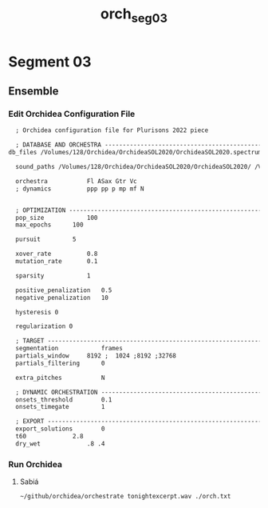 #+INFOJS_OPT: view:overview toc:nil path:https://orgmode.org/worg/code/org-info-js/org-info-src.js
#+title: orch_seg_03
* Segment 03
** Ensemble
*** Edit Orchidea Configuration File
#+begin_src org :tangle orch.txt
    ; Orchidea configuration file for Plurisons 2022 piece

    ; DATABASE AND ORCHESTRA -------------------------------------------------------
  db_files /Volumes/128/Orchidea/OrchideaSOL2020/OrchideaSOL2020.spectrum.db /Volumes/128/Orchidea/OrchideaSOL2020/CSOL_multiphonics.spectrum.db

    sound_paths /Volumes/128/Orchidea/OrchideaSOL2020/OrchideaSOL2020/ /Volumes/128/Orchidea/OrchideaSOL2020/CSOL_multiphonics/

    orchestra			Fl ASax Gtr Vc
    ; dynamics			ppp pp p mp mf N


    ; OPTIMIZATION -----------------------------------------------------------------
    pop_size			100
    max_epochs		100

    pursuit			5

    xover_rate			0.8
    mutation_rate		0.1

    sparsity			1

    positive_penalization 	0.5
    negative_penalization 	10

    hysteresis 0

    regularization 0

    ; TARGET -----------------------------------------------------------------------
    segmentation			frames
    partials_window		8192 ;  1024 ;8192 ;32768
    partials_filtering		0

    extra_pitches			N

    ; DYNAMIC ORCHESTRATION --------------------------------------------------------
    onsets_threshold		0.1
    onsets_timegate			1

    ; EXPORT -----------------------------------------------------------------------
    export_solutions		0
    t60				2.8
    dry_wet				.8 .4 
#+end_src
*** Run Orchidea
**** Sabiá
#+begin_src eshell :async
  ~/github/orchidea/orchestrate tonightexcerpt.wav ./orch.txt
#+end_src

#+RESULTS:
#+begin_example
[orchidea, ver. 0.3]

assisted orchestration tool
(c) 2018, www.carminecella.com

loading configuration... done
parameters.............. 0.8, 0.1, 1
loading databases....... done (14205 entries)
analysing target........ done (199 segments)
searching............... done
connecting.............. done
exporting solutions..... done

#+end_example

